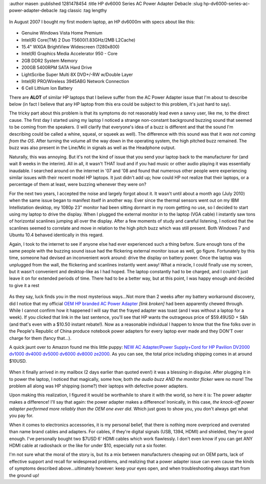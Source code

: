 :author masen
:published 1281478454
:title HP dv6000 Series AC Power Adapter Debacle
:slug hp-dv6000-series-ac-power-adapter-debacle
:tag classic
:tag lengthy

.. figure:: /img/blog/hp_dv6000.jpg
   :alt: HP dv6000 series notebook
   :figclass: float-left

In August 2007 I bought my first modern laptop, an HP dv6000m with specs about like this:

.. figure:: /img/blog/intel.jpg
   :alt: Intel
   :figclass: float-right

* Genuine Windows Vista Home Premium
* Intel(R) Core(TM) 2 Duo T5600(1.83GHz/2MB L2Cache)
* 15.4" WXGA BrightView Widescreen (1280x800)
* Intel(R) Graphics Media Accelerator 950 - Core
* 2GB DDR2 System Memory
* 200GB 5400RPM SATA Hard Drive
* LightScribe Super Multi 8X DVD+/-RW w/Double Layer
* Intel(R) PRO/Wireless 3945ABG Network Connection
* 6 Cell Lithium Ion Battery

There are **ALOT** of similar HP laptops that I believe suffer from the AC Power
Adapter issue that I'm about to describe below (in fact I believe that any HP
laptop from this era could be subject to this problem, it's just hard to say).

The tricky part about this problem is that its symptoms do not reasonably lead 
even a savvy user, like me, to the direct cause. The first day I started using 
my laptop I noticed a strange non-constant background buzzing sound that seemed
to be coming from the speakers. (I will clarify that everyone's idea of a buzz 
is different and that the sound I'm describing could be called a whine, squeal,
or squeek as well). The difference with this sound was that it *was not coming
from the OS*. After turning the volume all the way down in the operating system,
the high pitched buzz remained. The buzz was also present in the Line/Mic in 
signals as well as the Headphone output.

Naturally, this was annoying. But it's not the kind of issue that you send your
laptop back to the manufacturer for (and wait 8 weeks in the interim). All in
all, it wasn't THAT loud and if you had music or other audio playing it was 
essentially inaudable. I searched around on the internet in '07 and '08 and 
found that numerous other people were experiencing similar issues with their 
recent model HP laptops. It just didn't add up; how could HP not realize that 
their laptops, or a percentage of them at least, were buzzing whenever they 
were on?

For the next two years, I accepted the noise and largely forgot about it. It 
wasn't until about a month ago (July 2010) when the same issue began to manifest
itself in another way. Ever since the thermal sensors went out on my IBM 
Intellistation desktop, my 1080p 23" monitor had been sitting dormant in my
room getting no use, so I decided to start using my laptop to drive the display.
When I plugged the external monitor in to the laptop (VGA cable) I instantly saw
tons of horizontal scanlines jumping all over the display. After a few moments of
study and careful listening, I noticed that the scanlines seemed to correlate and
move in relation to the high pitch buzz which was still present. Both Windows 7 
and Ubuntu 10.4 behaved identically in this regard.

Again, I took to the internet to see if anyone else had ever experienced such a
thing before. Sure enough tons of the same people with the buzzing sound issue
had the flickering external monitor issue as well, go figure. Fortunately by this
time, someone had devised an inconvenient work around: drive the display on 
battery power. Once the laptop was unplugged from the wall, the flickering and
scanlines instantly went away! What a miracle, I could finally use my screen, 
but it wasn't convenient and desktop-like as I had hoped. The laptop constantly
had to be charged, and I couldn't just leave it on for extended periods of time.
There had to be a better way, but at this point, I was happy enough and decided 
to give it a rest

.. figure:: /img/blog/hp_adapter_price.jpg
   :alt: HP power adapter price screenshot
   :figclass: float-left


As they say, luck finds you in the most mysterious ways...Not more than 2 weeks 
after my battery workaround discovery, did I notice that my official 
`OEM HP branded AC Power Adapter`_ *[link broken]* had been apparently chewed through. While I
cannot confirm how it happened I will say that the frayed adapter was toast (and
I was without a laptop for a week). If you clicked that link in the last sentence,
you'll see that HP wants the outrageous price of $59.49USD + S&h (and that's 
even with a $10.50 instant rebate!). Now as a reasonable individual I happen to 
know that the fine folks over in the People's Republic of China produce notebook
power adapters for every laptop ever made and they DON'T over charge for them 
(fancy that...).

A quick jaunt over to Amazon found me this little puppy: 
`NEW AC Adapter/Power Supply+Cord for HP Pavilion DV2000 dv1000 dv4000 dv5000 dv6000 dv8000 ze2000`_. 
As you can see, the total price including shipping comes in at around $10USD.

.. figure:: /img/blog/knock_off_adapter.jpg
   :alt: photo of the knock off adapter
   :figclass: float-right

When it finally arrived in my mailbox (2 days earlier than quoted even!) it was 
a blessing in disguise. After plugging it in to power the laptop, I noticed that
magically, some how, both *the audio buzz AND the monitor flicker* were no more! 
The problem all along was HP shipping (some?) their laptops with defective power
adapters.

Upon making this realization, I figured it would be worthwhile to share it with 
the world, so here it is: The power adapter makes a difference! I'll say that 
again: the power adapter makes a difference! Ironically, in this case, 
*the knock-off power adapter performed more reliably than the OEM one ever did*.
Which just goes to show you, you don't always get what you pay for.

When it comes to electronics accessories, it is my personal belief, that there is 
nothing more overpriced and overrated than name brand cables and adapters. For 
cables, if they're digital signals (USB, 1394, HDMI) and shielded, they're good
enough. I've personally bought two $7USD 6' HDMI cables which work flawlessly.
I don't even know if you can get ANY HDMI cable at radioshack or the like for 
under $10, especially not a six footer.

I'm not sure what the moral of the story is, but its a mix between manufacturers
cheaping out on OEM parts, lack of effective support and recall for widespread 
problems, and realizing that a power adapter issue can even cause the kinds of 
symptoms described above...ultimately however: keep your eyes open, and when 
troubleshooting always start from the ground up!

.. _OEM HP branded AC Power Adapter: http://www.shopping.hp.com/product/computer/categories/ac_adapters/1/accessories/DL606A%2523ABA
.. _NEW AC Adapter/Power Supply+Cord for HP Pavilion DV2000 dv1000 dv4000 dv5000 dv6000 dv8000 ze2000: http://www.amazon.com/gp/product/B003E2XYKO/ref=oss_product
